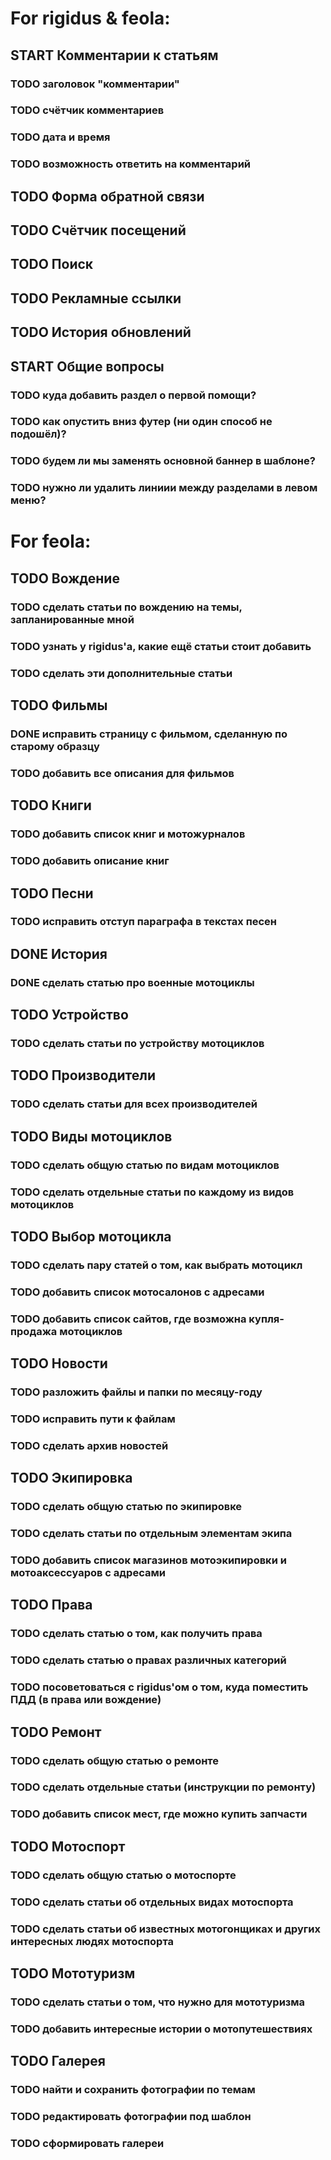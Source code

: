 * For rigidus & feola:
** START Комментарии к статьям
*** TODO заголовок "комментарии"
*** TODO счётчик комментариев
*** TODO дата и время
*** TODO возможность ответить на комментарий
** TODO Форма обратной связи
** TODO Счётчик посещений
** TODO Поиск
** TODO Рекламные ссылки
** TODO История обновлений
** START Общие вопросы
*** TODO куда добавить раздел о первой помощи?
*** TODO как опустить вниз футер (ни один способ не подошёл)?
*** TODO будем ли мы заменять основной баннер в шаблоне?
*** TODO нужно ли удалить линиии между разделами в левом меню?
* For feola:
** TODO Вождение
*** TODO сделать статьи по вождению на темы, запланированные мной
*** TODO узнать у rigidus'а, какие ещё статьи стоит добавить
*** TODO сделать эти дополнительные статьи
** TODO Фильмы
*** DONE исправить страницу с фильмом, сделанную по старому образцу
*** TODO добавить все описания для фильмов
** TODO Книги
*** TODO добавить список книг и мотожурналов
*** TODO добавить описание книг
** TODO Песни
*** TODO исправить отступ параграфа в текстах песен
** DONE История
*** DONE сделать статью про военные мотоциклы
** TODO Устройство
*** TODO сделать статьи по устройству мотоциклов
** TODO Производители
*** TODO сделать статьи для всех производителей
** TODO Виды мотоциклов
*** TODO сделать общую статью по видам мотоциклов
*** TODO сделать отдельные статьи по каждому из видов мотоциклов
** TODO Выбор мотоцикла
*** TODO сделать пару статей о том, как выбрать мотоцикл
*** TODO добавить список мотосалонов с адресами
*** TODO добавить список сайтов, где возможна купля-продажа мотоциклов
** TODO Новости
*** TODO разложить файлы и папки по месяцу-году
*** TODO исправить пути к файлам
*** TODO сделать архив новостей
** TODO Экипировка
*** TODO сделать общую статью по экипировке
*** TODO сделать статьи по отдельным элементам экипа
*** TODO добавить список магазинов мотоэкипировки и мотоаксессуаров с адресами
** TODO Права
*** TODO сделать статью о том, как получить права
*** TODO сделать статью о правах различных категорий
*** TODO посоветоваться с rigidus'ом о том, куда поместить ПДД (в права или вождение)
** TODO Ремонт
*** TODO сделать общую статью о ремонте
*** TODO сделать отдельные статьи (инструкции по ремонту)
*** TODO добавить список мест, где можно купить запчасти
** TODO Мотоспорт
*** TODO сделать общую статью о мотоспорте
*** TODO сделать статьи об отдельных видах мотоспорта
*** TODO сделать статьи об известных мотогонщиках и других интересных людях мотоспорта
** TODO Мототуризм
*** TODO сделать статьи о том, что нужно для мототуризма
*** TODO добавить интересные истории о мотопутешествиях
** TODO Галерея
*** TODO найти и сохранить фотографии по темам
*** TODO редактировать фотографии под шаблон
*** TODO сформировать галереи
